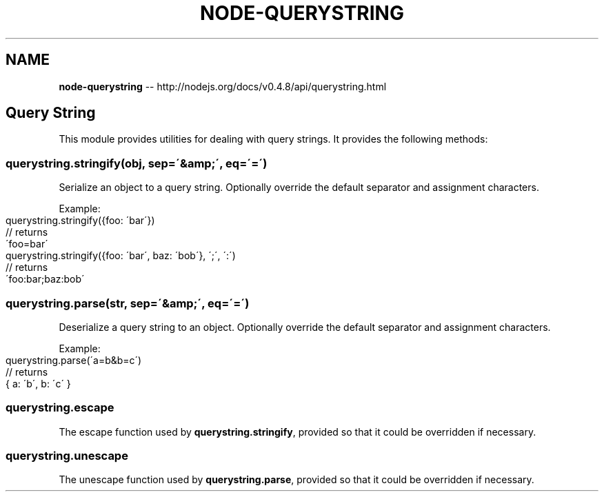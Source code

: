 .\" Generated with Ronnjs/v0.1
.\" http://github.com/kapouer/ronnjs/
.
.TH "NODE\-QUERYSTRING" "3" "October 2011" "" ""
.
.SH "NAME"
\fBnode-querystring\fR \-\- http://nodejs\.org/docs/v0\.4\.8/api/querystring\.html
.
.SH "Query String"
This module provides utilities for dealing with query strings\.
It provides the following methods:
.
.SS "querystring\.stringify(obj, sep=\'&amp;\', eq=\'=\')"
Serialize an object to a query string\.
Optionally override the default separator and assignment characters\.
.
.P
Example:
.
.IP "" 4
.
.nf
querystring\.stringify({foo: \'bar\'})
// returns
\'foo=bar\'
querystring\.stringify({foo: \'bar\', baz: \'bob\'}, \';\', \':\')
// returns
\'foo:bar;baz:bob\'
.
.fi
.
.IP "" 0
.
.SS "querystring\.parse(str, sep=\'&amp;\', eq=\'=\')"
Deserialize a query string to an object\.
Optionally override the default separator and assignment characters\.
.
.P
Example:
.
.IP "" 4
.
.nf
querystring\.parse(\'a=b&b=c\')
// returns
{ a: \'b\', b: \'c\' }
.
.fi
.
.IP "" 0
.
.SS "querystring\.escape"
The escape function used by \fBquerystring\.stringify\fR,
provided so that it could be overridden if necessary\.
.
.SS "querystring\.unescape"
The unescape function used by \fBquerystring\.parse\fR,
provided so that it could be overridden if necessary\.